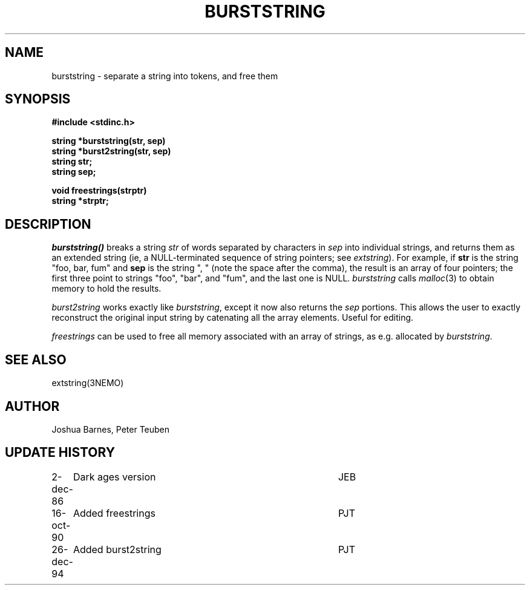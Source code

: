 .TH BURSTSTRING 3NEMO "26 December 1994"
.SH NAME
burststring \- separate a string into tokens, and free them
.SH SYNOPSIS
.nf
.B #include <stdinc.h>
.PP
.B string *burststring(str, sep)
.B string *burst2string(str, sep)
.B string str;
.B string sep;
.PP 
.B void freestrings(strptr)
.B string *strptr;
.fi
.SH DESCRIPTION
\fIburststring()\fP breaks a string \fPstr\fP of words separated by characters
in \fPsep\fP into individual strings, and returns them as an extended string
(ie, a NULL-terminated sequence of string pointers; see \fIextstring\fP).
For example, if \fBstr\fP is the string "foo, bar, fum" and \fBsep\fP is
the string ", " (note the space after the comma), the result is an array of
four pointers; the first three point to strings "foo", "bar", and "fum",
and the last one is NULL.  \fIburststring\fP calls \fImalloc\fP(3) to obtain
memory to hold the results.
.PP
\fIburst2string\fP works exactly like \fIburststring\fP, except it now
also returns the \fIsep\fP portions. This allows the user to exactly
reconstruct the original input string by catenating all the array
elements. Useful for editing.
.PP
\fIfreestrings\fP can be used to free all memory associated with an
array of strings, as e.g. allocated by \fIburststring\fP.
.SH SEE ALSO
extstring(3NEMO)
.SH AUTHOR
Joshua Barnes, Peter Teuben
.SH UPDATE HISTORY
.nf
.ta +1i +4i
2-dec-86	Dark ages version	JEB
16-oct-90	Added freestrings	PJT
26-dec-94	Added burst2string	PJT
.fi
